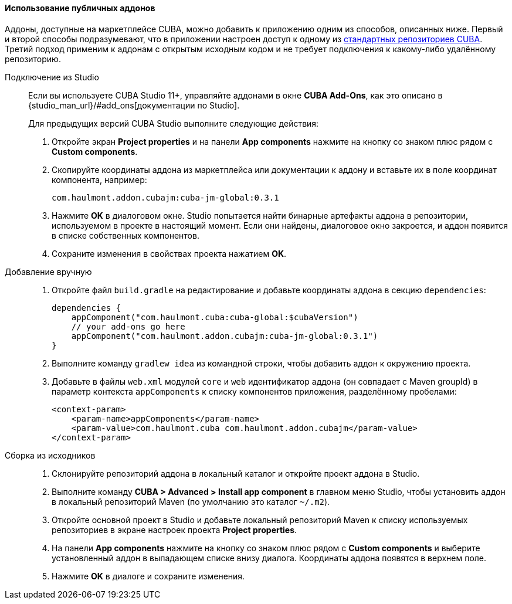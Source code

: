 :sourcesdir: ../../../../source

[[app_components_usage]]
==== Использование публичных аддонов

Аддоны, доступные на маркетплейсе CUBA, можно добавить к приложению одним из способов, описанных ниже. Первый и второй способы подразумевают, что в приложении настроен доступ к одному из <<access_to_repo,стандартных репозиториев CUBA>>. Третий подход применим к аддонам с открытым исходным кодом и не требует подключения к какому-либо удалённому репозиторию.

[[app_components_usage_by_studio]]
Подключение из Studio::
+
--
Если вы используете CUBA Studio 11+, управляйте аддонами в окне **CUBA Add-Ons**, как это описано в {studio_man_url}/#add_ons[документации по Studio].

Для предыдущих версий CUBA Studio выполните следующие действия:

. Откройте экран *Project properties* и на панели *App components* нажмите на кнопку со знаком плюс рядом с *Custom components*.

. Скопируйте координаты аддона из маркетплейса или документации к аддону и вставьте их в поле координат компонента, например:
+
[source, plain]
----
com.haulmont.addon.cubajm:cuba-jm-global:0.3.1
----

. Нажмите *OK* в диалоговом окне. Studio попытается найти бинарные артефакты аддона в репозитории, используемом в проекте в настоящий момент. Если они найдены, диалоговое окно закроется, и аддон появится в списке собственных компонентов.

. Сохраните изменения в свойствах проекта нажатием *OK*.
--

[[app_components_usage_manual_edit]]
Добавление вручную::
+
--
. Откройте файл `build.gradle` на редактирование и добавьте координаты аддона в секцию `dependencies`:
+
[source, groovy]
----
dependencies {
    appComponent("com.haulmont.cuba:cuba-global:$cubaVersion")
    // your add-ons go here
    appComponent("com.haulmont.addon.cubajm:cuba-jm-global:0.3.1")
}
----

. Выполните команду `gradlew idea` из командной строки, чтобы добавить аддон к окружению проекта.

. Добавьте в файлы `web.xml` модулей `core` и `web` идентификатор аддона (он совпадает с Maven groupId) в параметр контекста `appComponents` к списку компонентов приложения, разделённому пробелами:
+
[source, xml]
----
<context-param>
    <param-name>appComponents</param-name>
    <param-value>com.haulmont.cuba com.haulmont.addon.cubajm</param-value>
</context-param>
----
--

[[app_components_usage_from_sources]]
Сборка из исходников::
+
--
. Склонируйте репозиторий аддона в локальный каталог и откройте проект аддона в Studio.

. Выполните команду *CUBA > Advanced > Install app component* в главном меню Studio, чтобы установить аддон в локальный репозиторий Maven (по умолчанию это каталог `~/.m2`).

. Откройте основной проект в Studio и добавьте локальный репозиторий Maven к списку используемых репозиториев в экране настроек проекта *Project properties*.

. На панели *App components* нажмите на кнопку со знаком плюс рядом с *Custom components* и выберите установленный аддон в выпадающем списке внизу диалога. Координаты аддона появятся в верхнем поле.

. Нажмите *OK* в диалоге и сохраните изменения.
--

